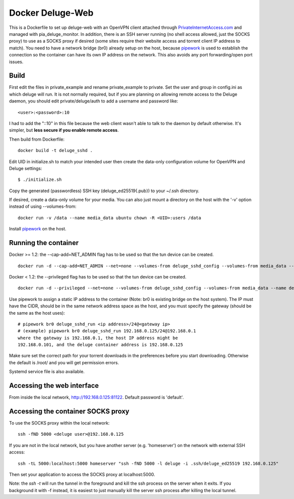 Docker Deluge-Web
==========================

This is a Dockerfile to set up deluge-web with an OpenVPN client attached
through PrivateInternetAccess.com_ and managed with pia_deluge_monitor. In
addition, there is an SSH server running (no shell access allowed, just the
SOCKS proxy) to use as a SOCKS proxy if desired (some sites require their website
access and torrent client IP address to match). You need to have a network
bridge (br0) already setup on the host, because pipework_ is used to establish
the connection so the container can have its own IP address on the network. This
also avoids any port forwarding/open port issues.

Build
-----

First edit the files in private_example and rename private_example to private.
Set the user and group in config.ini as which deluge will run. It is not
normally required, but if you are planning on allowing remote access to the
Deluge daemon, you should edit private/deluge/auth to add a username and
password like::

    <user>:<password>:10

I had to add the "::10" in this file because the web client wasn't able to talk
to the daemon by default otherwise. It's simpler, but **less secure if you
enable remote access**.

Then build from Dockerfile::

	docker build -t deluge_sshd .

Edit UID in initialize.sh to match your intended user then create the data-only
configuration volume for OpenVPN and Deluge settings::

    $ ./initialize.sh

Copy the generated (passwordless) SSH key (deluge_ed25519{.pub}) to your ~/.ssh
directory.

If desired, create a data-only volume for your media. You can also just mount a
directory on the host with the '-v' option instead of using --volumes-from::

    docker run -v /data --name media_data ubuntu chown -R <UID>:users /data

Install pipework_ on the host.

Running the container
---------------------

Docker >= 1.2: the --cap-add=NET_ADMIN flag has to be used so that the tun
device can be created. ::

    docker run -d --cap-add=NET_ADMIN --net=none --volumes-from deluge_sshd_config --volumes-from media_data --name deluge_sshd_run deluge_sshd

Docker < 1.2: the --privileged flag has to be used so that the tun device can be
created. ::

    docker run -d --privileged --net=none --volumes-from deluge_sshd_config --volumes-from media_data --name deluge_sshd_run deluge_sshd

Use pipework to assign a static IP address to the container (Note: br0 is
existing bridge on the host system). The IP must have the CIDR, should be in the
same network address space as the host, and you must specify the gateway (should
be the same as the host uses)::

    # pipework br0 deluge_sshd_run <ip address>/24@<gateway ip>
    # (example) pipework br0 deluge_sshd_run 192.168.0.125/24@192.168.0.1
    where the gateway is 192.168.0.1, the host IP address might be
    192.168.0.101, and the deluge container address is 192.168.0.125

Make sure set the correct path for your torrent downloads in the preferences
before you start downloading. Otherwise the default is /root/ and you will get
permission errors.

Systemd service file is also available.

Accessing the web interface
---------------------------

From inside the local network, http://192.168.0.125:81122. Default password is 'default'.

Accessing the container SOCKS proxy
-----------------------------------

To use the SOCKS proxy within the local network::

    ssh -fND 5000 <deluge user>@192.168.0.125

If you are not in the local network, but you have another server (e.g.
'homeserver') on the network with external SSH access::

    ssh -tL 5000:localhost:5000 homeserver "ssh -fND 5000 -l deluge -i .ssh/deluge_ed25519 192.168.0.125"

Then set your application to access the SOCKS proxy at localhost:5000.

Note: the `ssh -t` will run the tunnel in the foreground and kill the ssh
process on the server when it exits. If you background it with -f instead, it is
easiest to just manually kill the server ssh process after killing the local
tunnel.

.. _PrivateInternetAccess.com: http://privateinternetaccess.com
.. _pipework: https://github.com/jpetazzo/pipework
